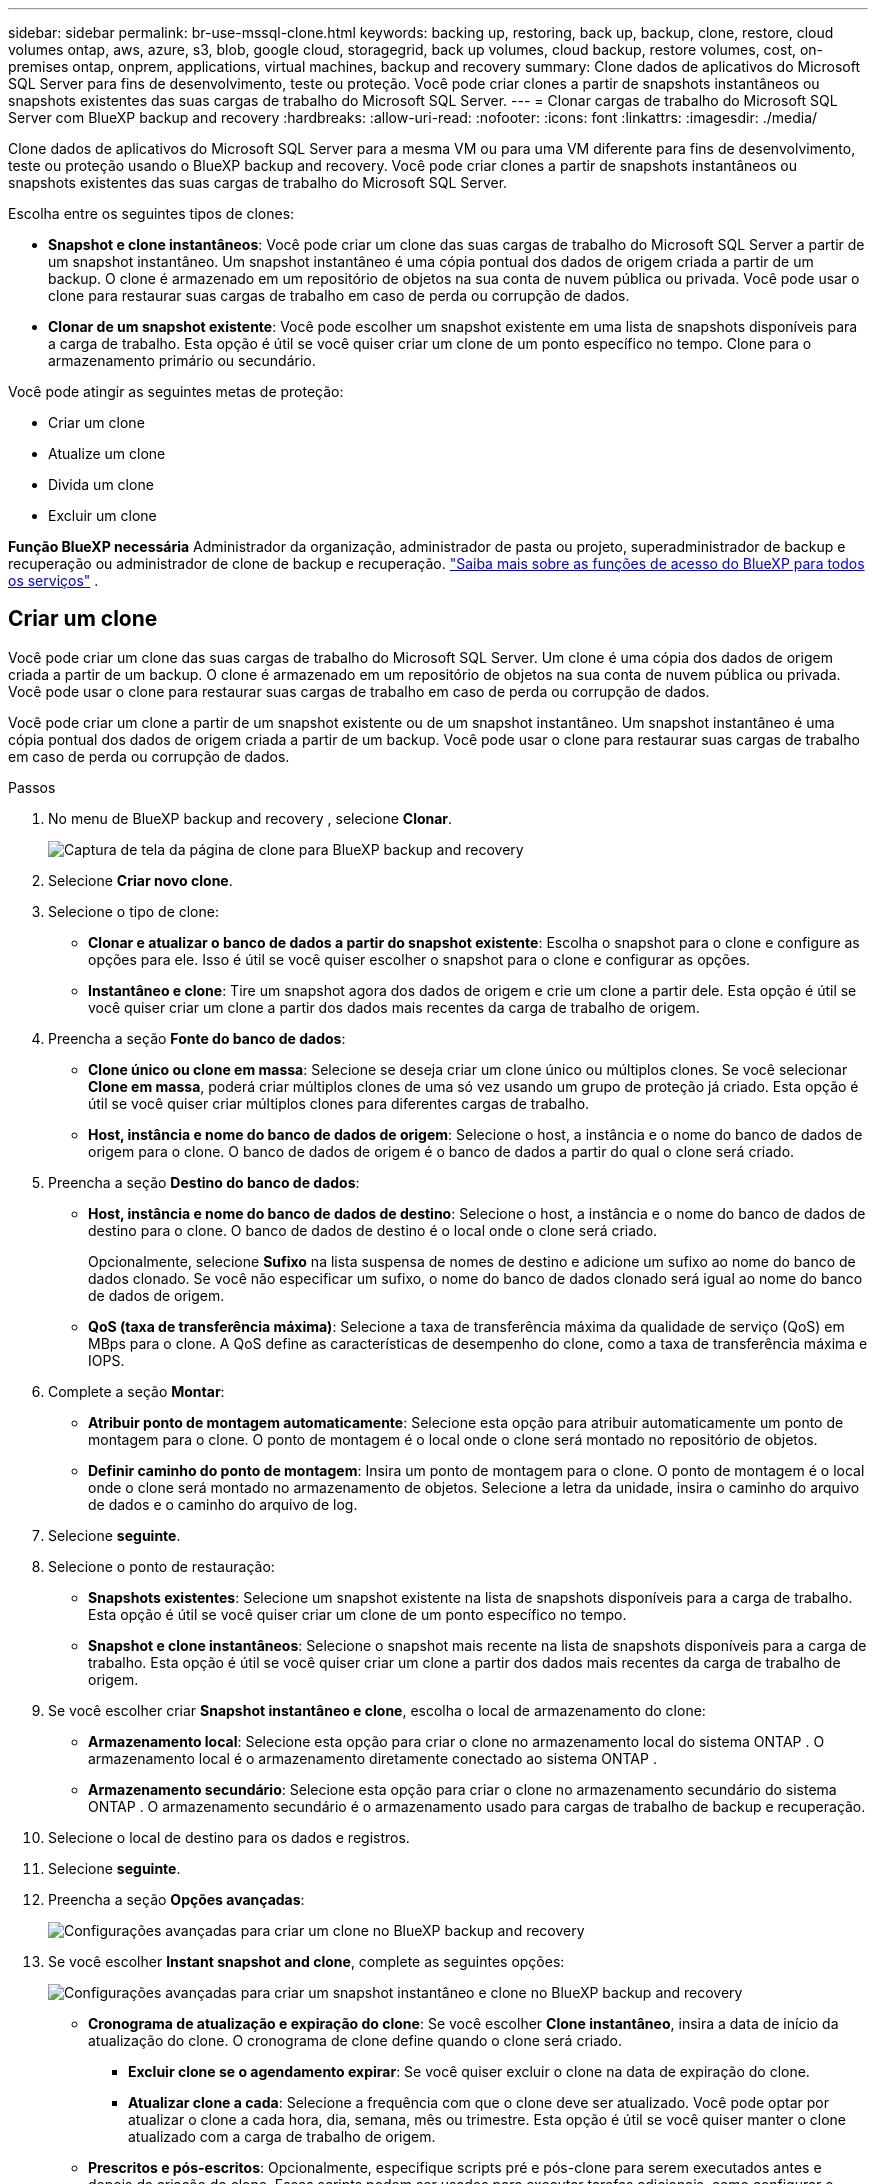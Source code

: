 ---
sidebar: sidebar 
permalink: br-use-mssql-clone.html 
keywords: backing up, restoring, back up, backup, clone, restore, cloud volumes ontap, aws, azure, s3, blob, google cloud, storagegrid, back up volumes, cloud backup, restore volumes, cost, on-premises ontap, onprem, applications, virtual machines, backup and recovery 
summary: Clone dados de aplicativos do Microsoft SQL Server para fins de desenvolvimento, teste ou proteção. Você pode criar clones a partir de snapshots instantâneos ou snapshots existentes das suas cargas de trabalho do Microsoft SQL Server. 
---
= Clonar cargas de trabalho do Microsoft SQL Server com BlueXP backup and recovery
:hardbreaks:
:allow-uri-read: 
:nofooter: 
:icons: font
:linkattrs: 
:imagesdir: ./media/


[role="lead"]
Clone dados de aplicativos do Microsoft SQL Server para a mesma VM ou para uma VM diferente para fins de desenvolvimento, teste ou proteção usando o BlueXP backup and recovery. Você pode criar clones a partir de snapshots instantâneos ou snapshots existentes das suas cargas de trabalho do Microsoft SQL Server.

Escolha entre os seguintes tipos de clones:

* *Snapshot e clone instantâneos*: Você pode criar um clone das suas cargas de trabalho do Microsoft SQL Server a partir de um snapshot instantâneo. Um snapshot instantâneo é uma cópia pontual dos dados de origem criada a partir de um backup. O clone é armazenado em um repositório de objetos na sua conta de nuvem pública ou privada. Você pode usar o clone para restaurar suas cargas de trabalho em caso de perda ou corrupção de dados.
* *Clonar de um snapshot existente*: Você pode escolher um snapshot existente em uma lista de snapshots disponíveis para a carga de trabalho. Esta opção é útil se você quiser criar um clone de um ponto específico no tempo. Clone para o armazenamento primário ou secundário.


Você pode atingir as seguintes metas de proteção:

* Criar um clone
* Atualize um clone
* Divida um clone
* Excluir um clone


*Função BlueXP necessária* Administrador da organização, administrador de pasta ou projeto, superadministrador de backup e recuperação ou administrador de clone de backup e recuperação.  https://docs.netapp.com/us-en/bluexp-setup-admin/reference-iam-predefined-roles.html["Saiba mais sobre as funções de acesso do BlueXP para todos os serviços"^] .



== Criar um clone

Você pode criar um clone das suas cargas de trabalho do Microsoft SQL Server. Um clone é uma cópia dos dados de origem criada a partir de um backup. O clone é armazenado em um repositório de objetos na sua conta de nuvem pública ou privada. Você pode usar o clone para restaurar suas cargas de trabalho em caso de perda ou corrupção de dados.

Você pode criar um clone a partir de um snapshot existente ou de um snapshot instantâneo. Um snapshot instantâneo é uma cópia pontual dos dados de origem criada a partir de um backup. Você pode usar o clone para restaurar suas cargas de trabalho em caso de perda ou corrupção de dados.

.Passos
. No menu de BlueXP backup and recovery , selecione *Clonar*.
+
image:screen-br-sql-clone-nomenu.png["Captura de tela da página de clone para BlueXP backup and recovery"]

. Selecione *Criar novo clone*.
. Selecione o tipo de clone:
+
** *Clonar e atualizar o banco de dados a partir do snapshot existente*: Escolha o snapshot para o clone e configure as opções para ele. Isso é útil se você quiser escolher o snapshot para o clone e configurar as opções.
** *Instantâneo e clone*: Tire um snapshot agora dos dados de origem e crie um clone a partir dele. Esta opção é útil se você quiser criar um clone a partir dos dados mais recentes da carga de trabalho de origem.


. Preencha a seção *Fonte do banco de dados*:
+
** *Clone único ou clone em massa*: Selecione se deseja criar um clone único ou múltiplos clones. Se você selecionar *Clone em massa*, poderá criar múltiplos clones de uma só vez usando um grupo de proteção já criado. Esta opção é útil se você quiser criar múltiplos clones para diferentes cargas de trabalho.
** *Host, instância e nome do banco de dados de origem*: Selecione o host, a instância e o nome do banco de dados de origem para o clone. O banco de dados de origem é o banco de dados a partir do qual o clone será criado.


. Preencha a seção *Destino do banco de dados*:
+
** *Host, instância e nome do banco de dados de destino*: Selecione o host, a instância e o nome do banco de dados de destino para o clone. O banco de dados de destino é o local onde o clone será criado.
+
Opcionalmente, selecione *Sufixo* na lista suspensa de nomes de destino e adicione um sufixo ao nome do banco de dados clonado. Se você não especificar um sufixo, o nome do banco de dados clonado será igual ao nome do banco de dados de origem.

** *QoS (taxa de transferência máxima)*: Selecione a taxa de transferência máxima da qualidade de serviço (QoS) em MBps para o clone. A QoS define as características de desempenho do clone, como a taxa de transferência máxima e IOPS.


. Complete a seção *Montar*:
+
** *Atribuir ponto de montagem automaticamente*: Selecione esta opção para atribuir automaticamente um ponto de montagem para o clone. O ponto de montagem é o local onde o clone será montado no repositório de objetos.
** *Definir caminho do ponto de montagem*: Insira um ponto de montagem para o clone. O ponto de montagem é o local onde o clone será montado no armazenamento de objetos. Selecione a letra da unidade, insira o caminho do arquivo de dados e o caminho do arquivo de log.


. Selecione *seguinte*.
. Selecione o ponto de restauração:
+
** *Snapshots existentes*: Selecione um snapshot existente na lista de snapshots disponíveis para a carga de trabalho. Esta opção é útil se você quiser criar um clone de um ponto específico no tempo.
** *Snapshot e clone instantâneos*: Selecione o snapshot mais recente na lista de snapshots disponíveis para a carga de trabalho. Esta opção é útil se você quiser criar um clone a partir dos dados mais recentes da carga de trabalho de origem.


. Se você escolher criar *Snapshot instantâneo e clone*, escolha o local de armazenamento do clone:
+
** *Armazenamento local*: Selecione esta opção para criar o clone no armazenamento local do sistema ONTAP . O armazenamento local é o armazenamento diretamente conectado ao sistema ONTAP .
** *Armazenamento secundário*: Selecione esta opção para criar o clone no armazenamento secundário do sistema ONTAP . O armazenamento secundário é o armazenamento usado para cargas de trabalho de backup e recuperação.


. Selecione o local de destino para os dados e registros.
. Selecione *seguinte*.
. Preencha a seção *Opções avançadas*:
+
image:screen-br-sql-clone-create-advanced.png["Configurações avançadas para criar um clone no BlueXP backup and recovery"]

. Se você escolher *Instant snapshot and clone*, complete as seguintes opções:
+
image:screen-br-sql-clone-create-instantsnapshot-advanced.png["Configurações avançadas para criar um snapshot instantâneo e clone no BlueXP backup and recovery"]

+
** *Cronograma de atualização e expiração do clone*: Se você escolher *Clone instantâneo*, insira a data de início da atualização do clone. O cronograma de clone define quando o clone será criado.
+
*** *Excluir clone se o agendamento expirar*: Se você quiser excluir o clone na data de expiração do clone.
*** *Atualizar clone a cada*: Selecione a frequência com que o clone deve ser atualizado. Você pode optar por atualizar o clone a cada hora, dia, semana, mês ou trimestre. Esta opção é útil se você quiser manter o clone atualizado com a carga de trabalho de origem.


** *Prescritos e pós-escritos*: Opcionalmente, especifique scripts pré e pós-clone para serem executados antes e depois da criação do clone. Esses scripts podem ser usados para executar tarefas adicionais, como configurar o clone ou enviar notificações.
** *Notificação*: Opcionalmente, especifique endereços de e-mail para receber notificações sobre o status da criação do clone, juntamente com o relatório da tarefa. Você também pode especificar uma URL de webhook para receber notificações sobre o status da criação do clone. Você pode especificar se deseja notificações de sucesso e falha, ou apenas uma ou outra.
** *Tags*: Selecione um ou mais rótulos que ajudarão você a pesquisar o grupo de recursos posteriormente e selecione *Aplicar*. Por exemplo, se você adicionar "RH" como tag a vários grupos de recursos, poderá encontrar posteriormente todos os grupos de recursos associados à tag RH.


. Selecione *criar*.
. Quando o clone for criado, você poderá visualizá-lo na página *Inventário*. image:screen-br-inventory.png["Captura de tela da página de inventário para BlueXP backup and recovery"]




== Atualize um clone

Você pode atualizar um clone das suas cargas de trabalho do Microsoft SQL Server. Atualizar um clone o atualiza com os dados mais recentes da carga de trabalho de origem. Isso é útil se você quiser manter o clone atualizado com a carga de trabalho de origem.

Você tem a opção de alterar o nome do banco de dados, usar o snapshot instantâneo mais recente ou atualizar a partir de um snapshot de produção existente.

.Passos
. No menu de BlueXP backup and recovery , selecione *Clonar*.
. Selecione o clone que você deseja atualizar.
. Selecione o ícone Ações image:../media/icon-action.png["Opção de ações"] > *Atualizar clone*.
+
image:screen-br-sql-clone-refresh-options.png["Atualizar opções de clone para BlueXP backup and recovery"]

. Preencha a seção *Configurações avançadas*:
+
** *Escopo de recuperação*: Escolha se deseja recuperar todos os backups de log ou os backups de log até um ponto específico no tempo. Esta opção é útil se você quiser recuperar o clone para um ponto específico no tempo.
** *Cronograma de atualização e expiração do clone*: Se você escolher *Clone instantâneo*, insira a data de início da atualização do clone. O cronograma de clone define quando o clone será criado.
+
*** *Excluir clone se o agendamento expirar*: Se você quiser excluir o clone na data de expiração do clone.
*** *Atualizar clone a cada*: Selecione a frequência com que o clone deve ser atualizado. Você pode optar por atualizar o clone a cada hora, dia, semana, mês ou trimestre. Esta opção é útil se você quiser manter o clone atualizado com a carga de trabalho de origem.


** *Configurações do iGroup*: Selecione o igroup para o clone. O igroup é um agrupamento lógico de iniciadores usados para acessar o clone. Você pode selecionar um igroup existente ou criar um novo. Selecione o igroup do sistema de armazenamento ONTAP primário ou secundário.
** *Prescritos e pós-escritos*: Opcionalmente, especifique scripts pré e pós-clone para serem executados antes e depois da criação do clone. Esses scripts podem ser usados para executar tarefas adicionais, como configurar o clone ou enviar notificações.
** *Notificação*: Opcionalmente, especifique endereços de e-mail para receber notificações sobre o status da criação do clone, juntamente com o relatório da tarefa. Você também pode especificar uma URL de webhook para receber notificações sobre o status da criação do clone. Você pode especificar se deseja notificações de sucesso e falha, ou apenas uma ou outra.
** *Tags*: Insira um ou mais rótulos que ajudarão você a pesquisar o grupo de recursos posteriormente. Por exemplo, se você adicionar "RH" como tag a vários grupos de recursos, poderá encontrar posteriormente todos os grupos de recursos associados à tag RH.


. Na caixa de diálogo de confirmação de atualização, para continuar, selecione *Atualizar*.




== Pular uma atualização de clone

Talvez você queira pular uma atualização de clone se não quiser atualizar o clone com os dados mais recentes da carga de trabalho de origem. Ignorar uma atualização de clone permite manter o clone como está sem atualizá-lo.

.Passos
. No menu de BlueXP backup and recovery , selecione *Clonar*.
. Selecione o clone cuja atualização você deseja pular.
. Selecione o ícone Ações image:../media/icon-action.png["Opção de ações"] > *Ignorar atualização*.
. Na caixa de diálogo de confirmação Ignorar atualização, faça o seguinte:
+
.. Para pular apenas a próxima programação de atualização, selecione *Ignorar apenas a próxima programação de atualização*.
.. Para continuar, selecione *Ignorar*.






== Divida um clone

Você pode dividir um clone das suas cargas de trabalho do Microsoft SQL Server. Dividir um clone cria um novo backup a partir dele. O novo backup pode ser usado para restaurar as cargas de trabalho.

Você pode optar por dividir um clone em clones independentes ou de longo prazo. Um assistente exibe a lista de agregados que fazem parte da SVM, seus tamanhos e onde o volume clonado reside. O BlueXP backup and recovery também indicam se há espaço suficiente para dividir o clone. Após a divisão, o clone se torna um banco de dados independente para proteção.

O trabalho de clonagem não pode ser removido e pode ser reutilizado para outros clones.

.Passos
. No menu de BlueXP backup and recovery , selecione *Clonar*.
. Selecione um clone.
. Selecione o ícone Ações image:../media/icon-action.png["Opção de ações"] > *Clone dividido*.
+
image:screen-br-sql-clone-split.png["Página de clone dividida para BlueXP backup and recovery"]

. Revise os detalhes do clone dividido e selecione *Dividir*.
. Quando o clone dividido for criado, você poderá visualizá-lo na página *Inventário*. image:screen-br-inventory.png["Captura de tela da página de inventário para BlueXP backup and recovery"]




== Excluir um clone

Você pode excluir um clone das suas cargas de trabalho do Microsoft SQL Server. Excluir um clone remove-o do repositório de objetos e libera espaço de armazenamento.

Se o clone estiver protegido por uma política, o clone será excluído, incluindo o trabalho.

.Passos
. No menu de BlueXP backup and recovery , selecione *Clonar*.
. Selecione um clone.
. Selecione o ícone Ações image:../media/icon-action.png["Opção de ações"] > *Excluir clone*.
. Na caixa de diálogo de confirmação de exclusão do clone, revise os detalhes da exclusão.
+
.. Para excluir os recursos clonados do SnapCenter , mesmo que os clones ou seu armazenamento não estejam acessíveis, selecione *Forçar exclusão*.
.. Selecione *Eliminar*.


. Quando o clone é excluído, ele é removido da página *Inventário*.

